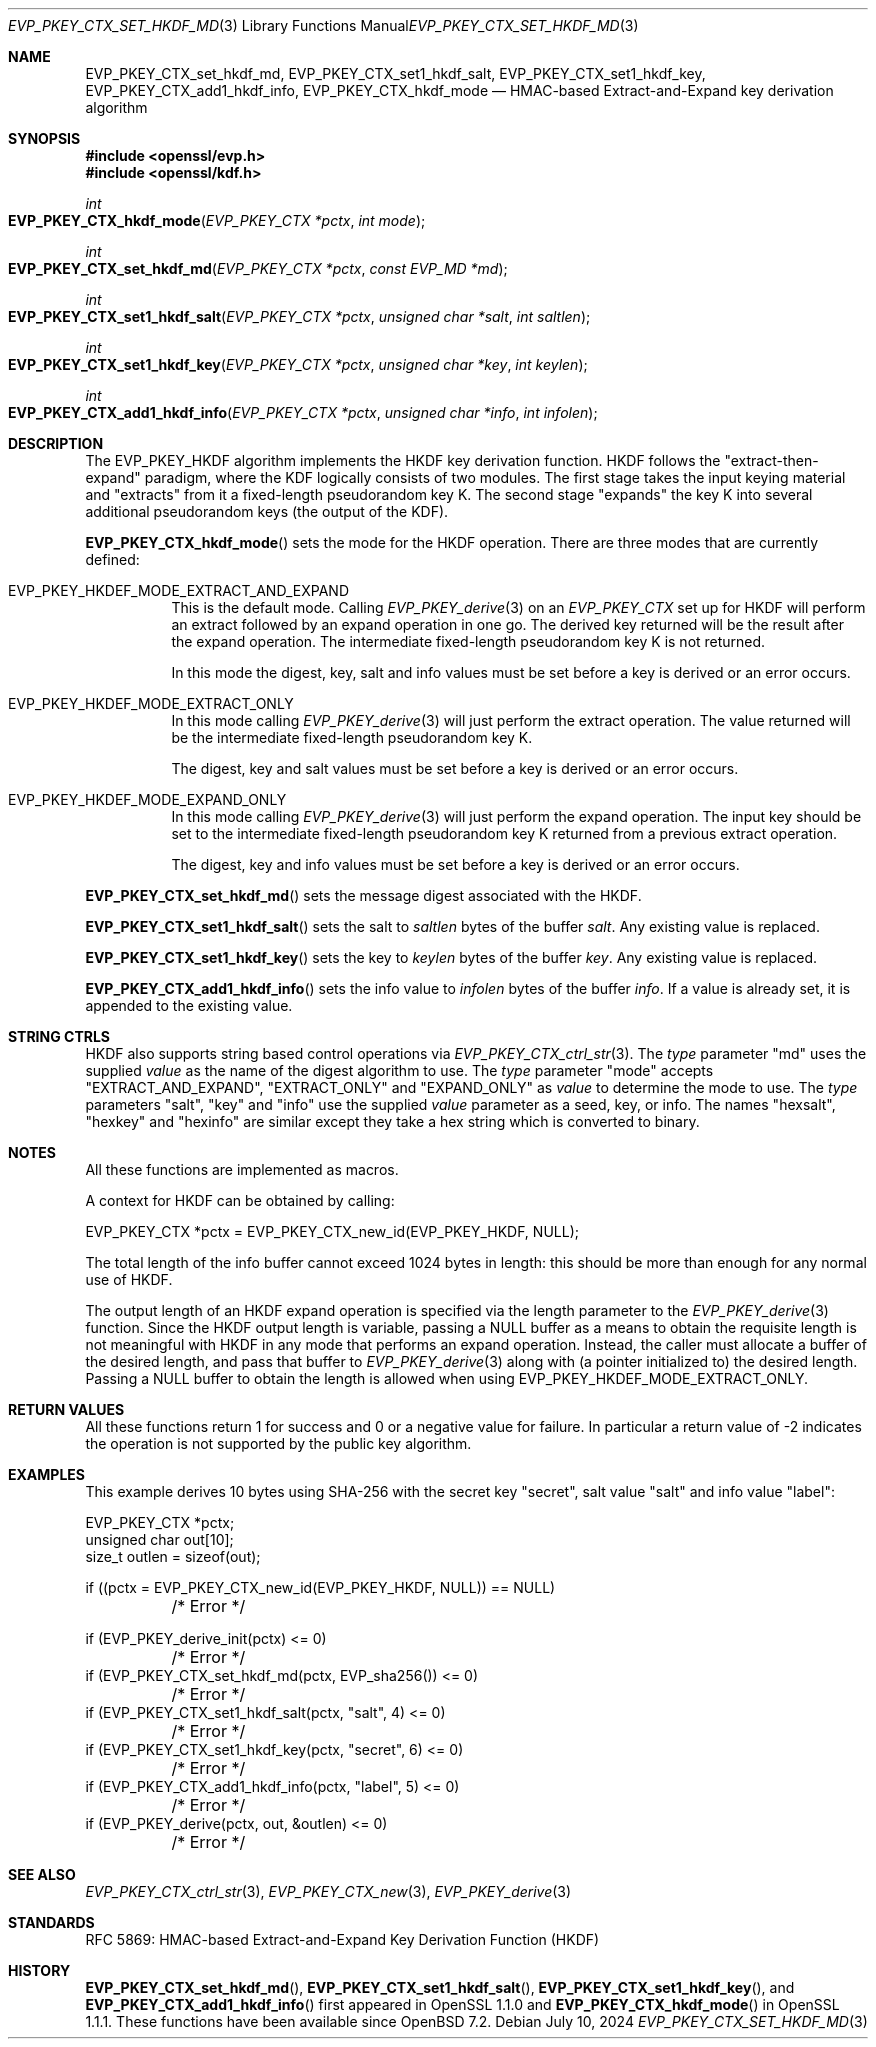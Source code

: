 .\" $OpenBSD: EVP_PKEY_CTX_set_hkdf_md.3,v 1.4 2024/07/10 07:57:37 tb Exp $
.\" full merge up to: OpenSSL 1cb7eff4 Sep 10 13:56:40 2019 +0100
.\"
.\" This file was written by Alessandro Ghedini <alessandro@ghedini.me>,
.\" Matt Caswell <matt@openssl.org>, and Viktor Dukhovni <viktor@dukhovni.org>.
.\" Copyright (c) 2016 The OpenSSL Project.  All rights reserved.
.\"
.\" Redistribution and use in source and binary forms, with or without
.\" modification, are permitted provided that the following conditions
.\" are met:
.\"
.\" 1. Redistributions of source code must retain the above copyright
.\"    notice, this list of conditions and the following disclaimer.
.\"
.\" 2. Redistributions in binary form must reproduce the above copyright
.\"    notice, this list of conditions and the following disclaimer in
.\"    the documentation and/or other materials provided with the
.\"    distribution.
.\"
.\" 3. All advertising materials mentioning features or use of this
.\"    software must display the following acknowledgment:
.\"    "This product includes software developed by the OpenSSL Project
.\"    for use in the OpenSSL Toolkit. (http://www.openssl.org/)"
.\"
.\" 4. The names "OpenSSL Toolkit" and "OpenSSL Project" must not be used to
.\"    endorse or promote products derived from this software without
.\"    prior written permission. For written permission, please contact
.\"    openssl-core@openssl.org.
.\"
.\" 5. Products derived from this software may not be called "OpenSSL"
.\"    nor may "OpenSSL" appear in their names without prior written
.\"    permission of the OpenSSL Project.
.\"
.\" 6. Redistributions of any form whatsoever must retain the following
.\"    acknowledgment:
.\"    "This product includes software developed by the OpenSSL Project
.\"    for use in the OpenSSL Toolkit (http://www.openssl.org/)"
.\"
.\" THIS SOFTWARE IS PROVIDED BY THE OpenSSL PROJECT ``AS IS'' AND ANY
.\" EXPRESSED OR IMPLIED WARRANTIES, INCLUDING, BUT NOT LIMITED TO, THE
.\" IMPLIED WARRANTIES OF MERCHANTABILITY AND FITNESS FOR A PARTICULAR
.\" PURPOSE ARE DISCLAIMED.  IN NO EVENT SHALL THE OpenSSL PROJECT OR
.\" ITS CONTRIBUTORS BE LIABLE FOR ANY DIRECT, INDIRECT, INCIDENTAL,
.\" SPECIAL, EXEMPLARY, OR CONSEQUENTIAL DAMAGES (INCLUDING, BUT
.\" NOT LIMITED TO, PROCUREMENT OF SUBSTITUTE GOODS OR SERVICES;
.\" LOSS OF USE, DATA, OR PROFITS; OR BUSINESS INTERRUPTION)
.\" HOWEVER CAUSED AND ON ANY THEORY OF LIABILITY, WHETHER IN CONTRACT,
.\" STRICT LIABILITY, OR TORT (INCLUDING NEGLIGENCE OR OTHERWISE)
.\" ARISING IN ANY WAY OUT OF THE USE OF THIS SOFTWARE, EVEN IF ADVISED
.\" OF THE POSSIBILITY OF SUCH DAMAGE.
.\"
.Dd $Mdocdate: July 10 2024 $
.Dt EVP_PKEY_CTX_SET_HKDF_MD 3
.Os
.Sh NAME
.Nm EVP_PKEY_CTX_set_hkdf_md ,
.Nm EVP_PKEY_CTX_set1_hkdf_salt ,
.Nm EVP_PKEY_CTX_set1_hkdf_key ,
.Nm EVP_PKEY_CTX_add1_hkdf_info ,
.Nm EVP_PKEY_CTX_hkdf_mode
.Nd HMAC-based Extract-and-Expand key derivation algorithm
.Sh SYNOPSIS
.In openssl/evp.h
.In openssl/kdf.h
.Ft int
.Fo EVP_PKEY_CTX_hkdf_mode
.Fa "EVP_PKEY_CTX *pctx"
.Fa "int mode"
.Fc
.Ft int
.Fo EVP_PKEY_CTX_set_hkdf_md
.Fa "EVP_PKEY_CTX *pctx"
.Fa "const EVP_MD *md"
.Fc
.Ft int
.Fo EVP_PKEY_CTX_set1_hkdf_salt
.Fa "EVP_PKEY_CTX *pctx"
.Fa "unsigned char *salt"
.Fa "int saltlen"
.Fc
.Ft int
.Fo EVP_PKEY_CTX_set1_hkdf_key
.Fa "EVP_PKEY_CTX *pctx"
.Fa "unsigned char *key"
.Fa "int keylen"
.Fc
.Ft int
.Fo EVP_PKEY_CTX_add1_hkdf_info
.Fa "EVP_PKEY_CTX *pctx"
.Fa "unsigned char *info"
.Fa "int infolen"
.Fc
.Sh DESCRIPTION
The
.Dv EVP_PKEY_HKDF
algorithm implements the HKDF key derivation function.
HKDF follows the "extract-then-expand" paradigm, where the KDF logically
consists of two modules.
The first stage takes the input keying material and "extracts" from it a
fixed-length pseudorandom key K.
The second stage "expands" the key K
into several additional pseudorandom keys (the output of the KDF).
.Pp
.Fn EVP_PKEY_CTX_hkdf_mode
sets the mode for the HKDF operation.
There are three modes that are currently defined:
.Bl -tag -width Ds
.It Dv EVP_PKEY_HKDEF_MODE_EXTRACT_AND_EXPAND
This is the default mode.
Calling
.Xr EVP_PKEY_derive 3
on an
.Vt EVP_PKEY_CTX
set up for HKDF will perform an extract followed by
an expand operation in one go.
The derived key returned will be the result after the expand operation.
The intermediate fixed-length pseudorandom key K is not returned.
.Pp
In this mode the digest, key, salt and info values must be set before a
key is derived or an error occurs.
.It Dv EVP_PKEY_HKDEF_MODE_EXTRACT_ONLY
In this mode calling
.Xr EVP_PKEY_derive 3
will just perform the extract operation.
The value returned will be the intermediate fixed-length pseudorandom
key K.
.Pp
The digest, key and salt values must be set before a key is derived or
an error occurs.
.It Dv EVP_PKEY_HKDEF_MODE_EXPAND_ONLY
In this mode calling
.Xr EVP_PKEY_derive 3
will just perform the expand operation.
The input key should be set to the intermediate fixed-length
pseudorandom key K returned from a previous extract operation.
.Pp
The digest, key and info values must be set before a key is derived or
an error occurs.
.El
.Pp
.Fn EVP_PKEY_CTX_set_hkdf_md
sets the message digest associated with the HKDF.
.Pp
.Fn EVP_PKEY_CTX_set1_hkdf_salt
sets the salt to
.Fa saltlen
bytes of the buffer
.Fa salt .
Any existing value is replaced.
.Pp
.Fn EVP_PKEY_CTX_set1_hkdf_key
sets the key to
.Fa keylen
bytes of the buffer
.Fa key .
Any existing value is replaced.
.Pp
.Fn EVP_PKEY_CTX_add1_hkdf_info
sets the info value to
.Fa infolen
bytes of the buffer
.Fa info .
If a value is already set, it is appended to the existing value.
.Sh STRING CTRLS
HKDF also supports string based control operations via
.Xr EVP_PKEY_CTX_ctrl_str 3 .
The
.Fa type
parameter "md" uses the supplied
.Fa value
as the name of the digest algorithm to use.
The
.Fa type
parameter "mode" accepts "EXTRACT_AND_EXPAND", "EXTRACT_ONLY"
and "EXPAND_ONLY" as
.Fa value
to determine the mode to use.
The
.Fa type
parameters "salt", "key" and "info" use the supplied
.Fa value
parameter as a
seed, key, or info.
The names "hexsalt", "hexkey" and "hexinfo" are similar except they take
a hex string which is converted to binary.
.Sh NOTES
All these functions are implemented as macros.
.Pp
A context for HKDF can be obtained by calling:
.Bd -literal
 EVP_PKEY_CTX *pctx = EVP_PKEY_CTX_new_id(EVP_PKEY_HKDF, NULL);
.Ed
.Pp
The total length of the info buffer cannot exceed 1024 bytes in length:
this should be more than enough for any normal use of HKDF.
.Pp
The output length of an HKDF expand operation is specified via the
length parameter to the
.Xr EVP_PKEY_derive 3
function.
Since the HKDF output length is variable, passing a
.Dv NULL
buffer as a means to obtain the requisite length is not meaningful with
HKDF in any mode that performs an expand operation.
Instead, the caller must allocate a buffer of the desired length, and
pass that buffer to
.Xr EVP_PKEY_derive 3
along with (a pointer initialized to) the desired length.
Passing a
.Dv NULL
buffer to obtain the length is allowed when using
.Dv EVP_PKEY_HKDEF_MODE_EXTRACT_ONLY .
.Sh RETURN VALUES
All these functions return 1 for success and 0 or a negative value for
failure.
In particular a return value of -2 indicates the operation is not
supported by the public key algorithm.
.Sh EXAMPLES
This example derives 10 bytes using SHA-256 with the secret key
"secret", salt value "salt" and info value "label":
.Bd -literal
EVP_PKEY_CTX *pctx;
unsigned char out[10];
size_t outlen = sizeof(out);

if ((pctx = EVP_PKEY_CTX_new_id(EVP_PKEY_HKDF, NULL)) == NULL)
	/* Error */

if (EVP_PKEY_derive_init(pctx) <= 0)
	/* Error */
if (EVP_PKEY_CTX_set_hkdf_md(pctx, EVP_sha256()) <= 0)
	/* Error */
if (EVP_PKEY_CTX_set1_hkdf_salt(pctx, "salt", 4) <= 0)
	/* Error */
if (EVP_PKEY_CTX_set1_hkdf_key(pctx, "secret", 6) <= 0)
	/* Error */
if (EVP_PKEY_CTX_add1_hkdf_info(pctx, "label", 5) <= 0)
	/* Error */
if (EVP_PKEY_derive(pctx, out, &outlen) <= 0)
	/* Error */
.Ed
.Sh SEE ALSO
.Xr EVP_PKEY_CTX_ctrl_str 3 ,
.Xr EVP_PKEY_CTX_new 3 ,
.Xr EVP_PKEY_derive 3
.Sh STANDARDS
RFC 5869: HMAC-based Extract-and-Expand Key Derivation Function (HKDF)
.Sh HISTORY
.Fn EVP_PKEY_CTX_set_hkdf_md ,
.Fn EVP_PKEY_CTX_set1_hkdf_salt ,
.Fn EVP_PKEY_CTX_set1_hkdf_key ,
and
.Fn EVP_PKEY_CTX_add1_hkdf_info
first appeared in OpenSSL 1.1.0 and
.Fn EVP_PKEY_CTX_hkdf_mode
in OpenSSL 1.1.1.
These functions have been available since
.Ox 7.2 .

